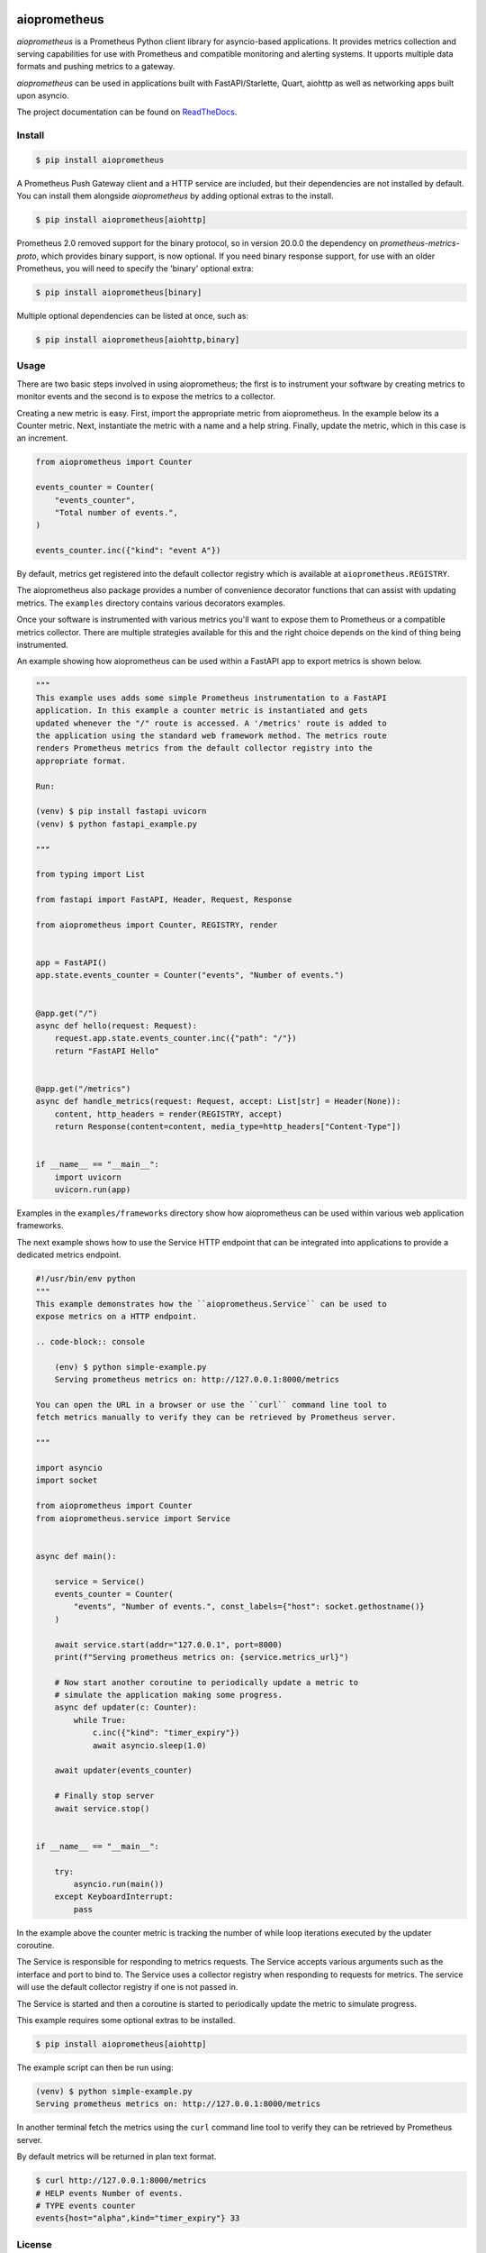.. image:: https://github.com/claws/aioprometheus/workflows/Python%20Package%20Workflow/badge.svg?branch=master
    :target: https://github.com/claws/aioprometheus/actions?query=branch%3Amaster

.. image:: https://img.shields.io/pypi/v/aioprometheus.svg
    :target: https://pypi.python.org/pypi/aioprometheus

.. image:: https://readthedocs.org/projects/aioprometheus/badge/?version=latest
    :target: https://aioprometheus.readthedocs.io/en/latest

.. image:: https://img.shields.io/badge/code%20style-black-000000.svg
  :target: https://github.com/ambv/black

aioprometheus
=============

`aioprometheus` is a Prometheus Python client library for asyncio-based
applications. It provides metrics collection and serving capabilities for
use with Prometheus and compatible monitoring and alerting systems. It
upports multiple data formats and pushing metrics to a gateway.

`aioprometheus` can be used in applications built with FastAPI/Starlette,
Quart, aiohttp as well as networking apps built upon asyncio.

The project documentation can be found on
`ReadTheDocs <http://aioprometheus.readthedocs.org/>`_.


Install
-------

.. code-block:: console

    $ pip install aioprometheus

A Prometheus Push Gateway client and a HTTP service are included, but their
dependencies are not installed by default. You can install them alongside
`aioprometheus` by adding optional extras to the install.

.. code-block:: console

    $ pip install aioprometheus[aiohttp]

Prometheus 2.0 removed support for the binary protocol, so in version 20.0.0 the
dependency on `prometheus-metrics-proto`, which provides binary support, is now
optional. If you need binary response support, for use with an older Prometheus,
you will need to specify the 'binary' optional extra:

.. code-block:: console

    $ pip install aioprometheus[binary]

Multiple optional dependencies can be listed at once, such as:

.. code-block:: console

    $ pip install aioprometheus[aiohttp,binary]


Usage
-----

There are two basic steps involved in using aioprometheus; the first is to
instrument your software by creating metrics to monitor events and the second
is to expose the metrics to a collector.

Creating a new metric is easy. First, import the appropriate metric from
aioprometheus. In the example below its a Counter metric. Next, instantiate
the metric with a name and a help string. Finally, update the metric, which
in this case is an increment.

.. code-block:: python

    from aioprometheus import Counter

    events_counter = Counter(
        "events_counter",
        "Total number of events.",
    )

    events_counter.inc({"kind": "event A"})

By default, metrics get registered into the default collector registry which
is available at ``aioprometheus.REGISTRY``.

The aioprometheus also package provides a number of convenience decorator
functions that can assist with updating metrics. The ``examples`` directory
contains various decorators examples.

Once your software is instrumented with various metrics you'll want to
expose them to Prometheus or a compatible metrics collector. There are
multiple strategies available for this and the right choice depends on the
kind of thing being instrumented.

An example showing how aioprometheus can be used within a FastAPI app to
export metrics is shown below.

.. code-block:: python

    """
    This example uses adds some simple Prometheus instrumentation to a FastAPI
    application. In this example a counter metric is instantiated and gets
    updated whenever the "/" route is accessed. A '/metrics' route is added to
    the application using the standard web framework method. The metrics route
    renders Prometheus metrics from the default collector registry into the
    appropriate format.

    Run:

    (venv) $ pip install fastapi uvicorn
    (venv) $ python fastapi_example.py

    """

    from typing import List

    from fastapi import FastAPI, Header, Request, Response

    from aioprometheus import Counter, REGISTRY, render


    app = FastAPI()
    app.state.events_counter = Counter("events", "Number of events.")


    @app.get("/")
    async def hello(request: Request):
        request.app.state.events_counter.inc({"path": "/"})
        return "FastAPI Hello"


    @app.get("/metrics")
    async def handle_metrics(request: Request, accept: List[str] = Header(None)):
        content, http_headers = render(REGISTRY, accept)
        return Response(content=content, media_type=http_headers["Content-Type"])


    if __name__ == "__main__":
        import uvicorn
        uvicorn.run(app)

Examples in the ``examples/frameworks`` directory show how aioprometheus can
be used within various web application frameworks.

The next example shows how to use the Service HTTP endpoint that can be
integrated into applications to provide a dedicated metrics endpoint.

.. code-block:: python

    #!/usr/bin/env python
    """
    This example demonstrates how the ``aioprometheus.Service`` can be used to
    expose metrics on a HTTP endpoint.

    .. code-block:: console

        (env) $ python simple-example.py
        Serving prometheus metrics on: http://127.0.0.1:8000/metrics

    You can open the URL in a browser or use the ``curl`` command line tool to
    fetch metrics manually to verify they can be retrieved by Prometheus server.

    """

    import asyncio
    import socket

    from aioprometheus import Counter
    from aioprometheus.service import Service


    async def main():

        service = Service()
        events_counter = Counter(
            "events", "Number of events.", const_labels={"host": socket.gethostname()}
        )

        await service.start(addr="127.0.0.1", port=8000)
        print(f"Serving prometheus metrics on: {service.metrics_url}")

        # Now start another coroutine to periodically update a metric to
        # simulate the application making some progress.
        async def updater(c: Counter):
            while True:
                c.inc({"kind": "timer_expiry"})
                await asyncio.sleep(1.0)

        await updater(events_counter)

        # Finally stop server
        await service.stop()


    if __name__ == "__main__":

        try:
            asyncio.run(main())
        except KeyboardInterrupt:
            pass


In the example above the counter metric is tracking the number of while
loop iterations executed by the updater coroutine.

The Service is responsible for responding to metrics requests. The Service
accepts various arguments such as the interface and port to bind to. The
Service uses a collector registry when responding to requests for metrics.
The service will use the default collector registry if one is not passed in.

The Service is started and then a coroutine is started to periodically
update the metric to simulate progress.

This example requires some optional extras to be installed.

.. code-block:: console

    $ pip install aioprometheus[aiohttp]

The example script can then be run using:

.. code-block:: console

    (venv) $ python simple-example.py
    Serving prometheus metrics on: http://127.0.0.1:8000/metrics

In another terminal fetch the metrics using the ``curl`` command line tool
to verify they can be retrieved by Prometheus server.

By default metrics will be returned in plan text format.

.. code-block:: console

    $ curl http://127.0.0.1:8000/metrics
    # HELP events Number of events.
    # TYPE events counter
    events{host="alpha",kind="timer_expiry"} 33


License
-------

`aioprometheus` is released under the MIT license.

`aioprometheus` originates from the (now deprecated)
`prometheus python <https://github.com/slok/prometheus-python>`_ package which
was released under the MIT license. `aioprometheus` continues to use the MIT
license and contains a copy of the original MIT license from the
`prometheus-python` project as instructed by the original license.
